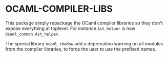 * OCAML-COMPILER-LIBS

This package simply repackage the OCaml compiler libraries so they
don't expose everything at toplevel. For instance =Ast_helper= is now
=Ocaml_common.Ast_helper=.

The special library =ocaml_shadow= add a deprecation warning on all
modules from the compiler libraries, to force the user to use the
prefixed names.
